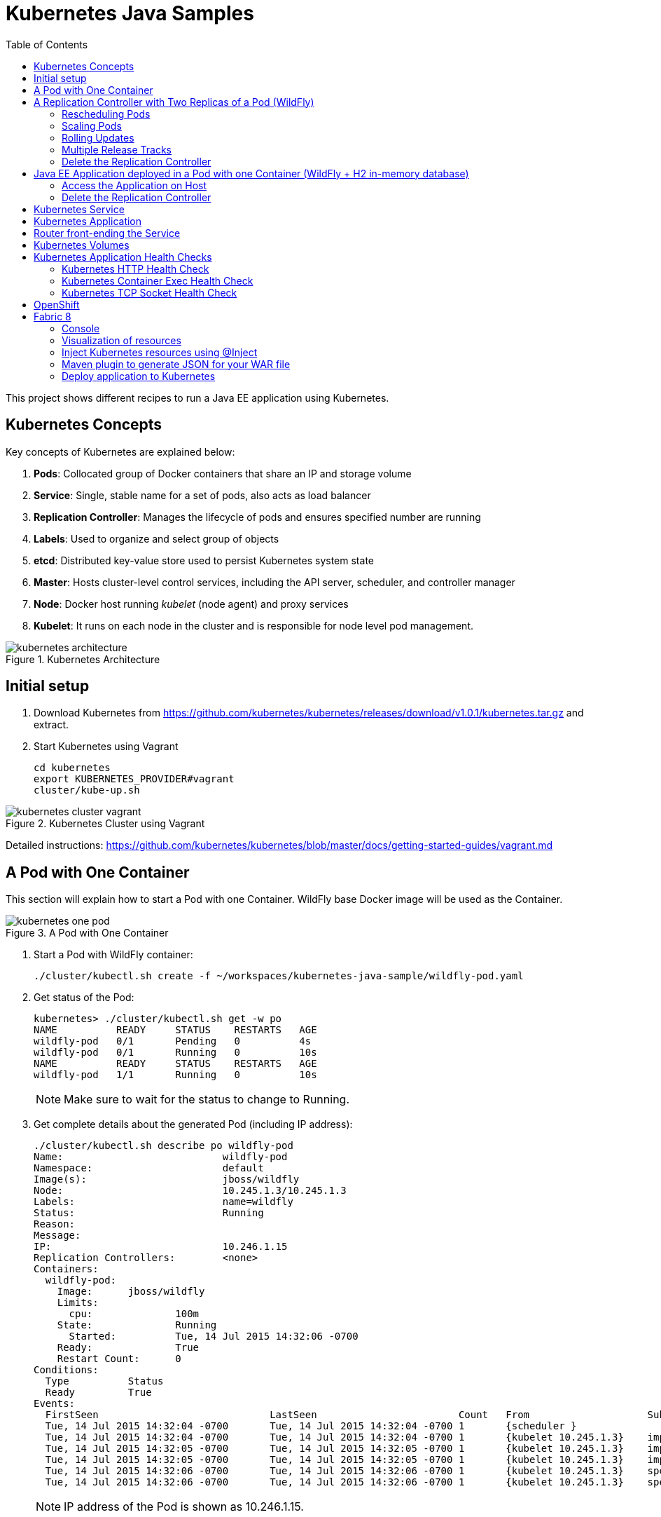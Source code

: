 = Kubernetes Java Samples
:toc:
:toclevels: 3
:toc-placement!:

toc::[]

This project shows different recipes to run a Java EE application using Kubernetes.


== Kubernetes Concepts

Key concepts of Kubernetes are explained below:

. *Pods*: Collocated group of Docker containers that share an IP and storage volume
. *Service*: Single, stable name for a set of pods, also acts as load balancer
. *Replication Controller*: Manages the lifecycle of pods and ensures specified number are running
. *Labels*: Used to organize and select group of objects
. *etcd*: Distributed key-value store used to persist Kubernetes system state
. *Master*: Hosts cluster-level control services, including the API server, scheduler, and controller manager
. *Node*: Docker host running _kubelet_ (node agent) and proxy services
. *Kubelet*: It runs on each node in the cluster and is responsible for node level pod management.

.Kubernetes Architecture
image::images/kubernetes-architecture.png[]

== Initial setup

. Download Kubernetes from
  https://github.com/kubernetes/kubernetes/releases/download/v1.0.1/kubernetes.tar.gz
  and extract.
. Start Kubernetes using Vagrant

  cd kubernetes
  export KUBERNETES_PROVIDER#vagrant
  cluster/kube-up.sh

.Kubernetes Cluster using Vagrant
image::images/kubernetes-cluster-vagrant.png[]

Detailed instructions:
https://github.com/kubernetes/kubernetes/blob/master/docs/getting-started-guides/vagrant.md

== A Pod with One Container

This section will explain how to start a Pod with one Container. WildFly base Docker image will be used as the Container.

.A Pod with One Container
image::images/kubernetes-one-pod.png[]

. Start a Pod with WildFly container:

  ./cluster/kubectl.sh create -f ~/workspaces/kubernetes-java-sample/wildfly-pod.yaml

. Get status of the Pod:
+
[source, text]
----
kubernetes> ./cluster/kubectl.sh get -w po
NAME          READY     STATUS    RESTARTS   AGE
wildfly-pod   0/1       Pending   0          4s
wildfly-pod   0/1       Running   0          10s
NAME          READY     STATUS    RESTARTS   AGE
wildfly-pod   1/1       Running   0          10s
----
+
NOTE: Make sure to wait for the status to change to Running.
+
. Get complete details about the generated Pod (including IP address):
+
[source, text]
----
./cluster/kubectl.sh describe po wildfly-pod
Name:				wildfly-pod
Namespace:			default
Image(s):			jboss/wildfly
Node:				10.245.1.3/10.245.1.3
Labels:				name=wildfly
Status:				Running
Reason:				
Message:			
IP:				10.246.1.15
Replication Controllers:	<none>
Containers:
  wildfly-pod:
    Image:	jboss/wildfly
    Limits:
      cpu:		100m
    State:		Running
      Started:		Tue, 14 Jul 2015 14:32:06 -0700
    Ready:		True
    Restart Count:	0
Conditions:
  Type		Status
  Ready 	True 
Events:
  FirstSeen				LastSeen			Count	From			SubobjectPath		Reason		Message
  Tue, 14 Jul 2015 14:32:04 -0700	Tue, 14 Jul 2015 14:32:04 -0700	1	{scheduler }					scheduled	Successfully assigned wildfly-pod to 10.245.1.3
  Tue, 14 Jul 2015 14:32:04 -0700	Tue, 14 Jul 2015 14:32:04 -0700	1	{kubelet 10.245.1.3}	implicitly required container POD	pulled		Pod container image "gcr.io/google_containers/pause:0.8.0" already present on machine
  Tue, 14 Jul 2015 14:32:05 -0700	Tue, 14 Jul 2015 14:32:05 -0700	1	{kubelet 10.245.1.3}	implicitly required container POD	created		Created with docker id 39722cdb6e81
  Tue, 14 Jul 2015 14:32:05 -0700	Tue, 14 Jul 2015 14:32:05 -0700	1	{kubelet 10.245.1.3}	implicitly required container POD	started		Started with docker id 39722cdb6e81
  Tue, 14 Jul 2015 14:32:06 -0700	Tue, 14 Jul 2015 14:32:06 -0700	1	{kubelet 10.245.1.3}	spec.containers{wildfly-pod}		created		Created with docker id dd410c76c15a
  Tue, 14 Jul 2015 14:32:06 -0700	Tue, 14 Jul 2015 14:32:06 -0700	1	{kubelet 10.245.1.3}	spec.containers{wildfly-pod}		started		Started with docker id dd410c76c15a
----
+
NOTE: IP address of the Pod is shown as 10.246.1.15.
+
Only the IP address can be obtained as:
+
[source, text]
----
./cluster/kubectl.sh get -o template po wildfly-pod --template={{.status.podIP}}
----
+
. Check logs of the Pod:
+
[source, text]
----
./cluster/kubectl.sh logs wildfly-pod
=========================================================================

  JBoss Bootstrap Environment

  JBOSS_HOME: /opt/jboss/wildfly

  JAVA: /usr/lib/jvm/java/bin/java

  JAVA_OPTS:  -server -XX:+UseCompressedOops  -server -XX:+UseCompressedOops -Xms64m -Xmx512m -XX:MaxPermSize=256m -Djava.net.preferIPv4Stack=true -Djboss.modules.system.pkgs=org.jboss.byteman -Djava.awt.headless=true

=========================================================================

OpenJDK 64-Bit Server VM warning: ignoring option MaxPermSize=256m; support was removed in 8.0
21:32:07,636 INFO  [org.jboss.modules] (main) JBoss Modules version 1.4.3.Final
21:32:07,944 INFO  [org.jboss.msc] (main) JBoss MSC version 1.2.6.Final
21:32:08,045 INFO  [org.jboss.as] (MSC service thread 1-7) WFLYSRV0049: WildFly Full 9.0.0.Final (WildFly Core 1.0.0.Final) starting

. . .

21:32:10,548 INFO  [org.jboss.as] (Controller Boot Thread) WFLYSRV0060: Http management interface listening on http://127.0.0.1:9990/management
21:32:10,548 INFO  [org.jboss.as] (Controller Boot Thread) WFLYSRV0051: Admin console listening on http://127.0.0.1:9990
21:32:10,549 INFO  [org.jboss.as] (Controller Boot Thread) WFLYSRV0025: WildFly Full 9.0.0.Final (WildFly Core 1.0.0.Final) started in 3386ms - Started 203 of 379 services (210 services are lazy, passive or on-demand)
----
. Pod's IP is accessible only inside the cluster. To access the WildFly server running in the Pod, login to the minion:
+
[source, text]
----
kubernetes> vagrant ssh minion-1
Last login: Tue Jul 14 21:29:24 2015 from 10.0.2.2
[vagrant@kubernetes-minion-1 ~]$ 
----
+
And check that WildFly container running inside the Pod is accessible:
+
[source, text]
----
[vagrant@kubernetes-minion-1 ~]$ curl http://10.246.1.15:8080
<!--
  ~ JBoss, Home of Professional Open Source.
  ~ Copyright (c) 2014, Red Hat, Inc., and individual contributors

. . .

    </div>
</div>
</body>
</html>

----
+
. Delete the Pod:

  kubectl.sh delete -f ~/workspaces/kubernetes-java-sample/wildfly-pod.yaml

== A Replication Controller with Two Replicas of a Pod (WildFly)

This section will explain how to start a https://github.com/kubernetes/kubernetes/blob/master/docs/user-guide/replication-controller.md[Replication Controller] with two replicas of a Pod. Each Pod will have one WildFly container.

.Kubernetes Replication Controller
image::images/kubernetes-rc.png[]

. Start a Replication Controller that has two replicas of a pod, each with a WildFly container:
+
[source, text]
----
./cluster/kubectl.sh create -f ~/workspaces/kubernetes-java-sample/wildfly-rc.yaml 
replicationcontrollers/wildfly-rc
----
. Get status of the Pods:
+
[source, text]
----
./cluster/kubectl.sh get -w po
NAME      READY     STATUS    RESTARTS   AGE
NAME               READY     STATUS    RESTARTS   AGE
wildfly-rc-bgtkg   0/1       Pending   0          1s
wildfly-rc-l8fqv   0/1       Pending   0         1s
wildfly-rc-bgtkg   0/1       Pending   0         1s
wildfly-rc-l8fqv   0/1       Pending   0         1s
wildfly-rc-bgtkg   0/1       Pending   0         1s
wildfly-rc-l8fqv   0/1       Pending   0         1s
wildfly-rc-bgtkg   0/1       Running   0         1m
wildfly-rc-l8fqv   0/1       Running   0         1m
wildfly-rc-bgtkg   1/1       Running   0         1m
wildfly-rc-l8fqv   1/1       Running   0         1m
----
+
NOTE: Make sure to wait for the status to change to Running.
+
Note down name of the Pods as "`wildfly-rc-bgtkg`" and "`wildfly-rc-bgtkg`".
+
. Get status of the Replication Controller:
+
[source, text]
----
./cluster/kubectl.sh get rc
CONTROLLER   CONTAINER(S)     IMAGE(S)        SELECTOR       REPLICAS
wildfly-rc   wildfly-rc-pod   jboss/wildfly   name=wildfly   2
----
+
If multiple Replication Controllers are running then you can query for this specific one using the label:
+
[source, text]
----
./cluster/kubectl.sh get rc -l name=wildfly
CONTROLLER   CONTAINER(S)     IMAGE(S)        SELECTOR       REPLICAS
wildfly-rc   wildfly-rc-pod   jboss/wildfly   name=wildfly   2
----
+
. Find IP address of each Pod (using the name):
+
[source, text]
----
./cluster/kubectl.sh get -o template po wildfly-rc-bgtkg --template={{.status.podIP}}
10.246.1.5
----
+
Find IP address of the other Pod:
+
[source, text]
----
./cluster/kubectl.sh get -o template po wildfly-rc-l8fqv --template={{.status.podIP}}
10.246.1.4
----
+
. As mentioned earlier, Pod's IP address is accessible only inside the cluster. Login to the minion to access WildFly's main page hosted by the containers:
+
[source, text]
----
kubernetes> vagrant ssh minion-1
Last login: Wed Jul 15 20:39:23 2015 from 10.0.2.2
[vagrant@kubernetes-minion-1 ~]$ curl http://10.246.1.4:8080/
<!--
  ~ JBoss, Home of Professional Open Source.

. . .

</div>
</body>
</html>
[vagrant@kubernetes-minion-1 ~]$ curl http://10.246.1.5:8080/
<!--
  ~ JBoss, Home of Professional Open Source.

. . .

</div>
</body>
</html>
----

=== Rescheduling Pods

Replication Controller ensures that specified number of pod "`replicas`" are running at any one time. If there are too many, the replication controller kills some pods. If there are too few, it starts more.

.Rescheduling Pods in Kubernetes
image::images/kubernetes-pod-rescheduling.png[]

Lets start a Replication Controller with a couple of Pods. Delete a Pod and see how a new Pod is automatically rescheduled.

[source, text]
----
./cluster/kubectl.sh delete po wildfly-rc-l8fqv
pods/wildfly-rc-l8fqv
----

Status of the Pods can be seen in another shell:

[source, text]
----
./cluster/kubectl.sh get -w po
NAME               READY     STATUS    RESTARTS   AGE
wildfly-rc-bgtkg   1/1       Running   0          2m
wildfly-rc-l8fqv   1/1       Running   0          2m
NAME               READY     STATUS    RESTARTS   AGE
wildfly-rc-l8fqv   1/1       Running   0          3m
wildfly-rc-xz6wu   0/1       Pending   0         2s
wildfly-rc-xz6wu   0/1       Pending   0         2s
wildfly-rc-xz6wu   0/1       Pending   0         12s
wildfly-rc-xz6wu   0/1       Running   0         14s
wildfly-rc-xz6wu   1/1       Running   0         22s
----

Notice how Pod with name "`wildfly-rc-bgtkg`" was deleted and a new Pod with the name "`wildfly-rc-xz6wu`" was created.

=== Scaling Pods

Replication Controller allows dynamic scaling up and down of Pods.

.Scaling Pods in Kubernetes
image::images/kubernetes-scaling-pods.png[]

. Scale up the number of Pods:
+
[source, text]
----
./cluster/kubectl.sh scale --replicas=3 rc wildfly-rc
scaled
----
+
. Status of the Pods can be seen in another shell:
+
[source, text]
----
./cluster/kubectl.sh get -w po
NAME               READY     STATUS    RESTARTS   AGE
wildfly-rc-bgtkg   1/1       Running   0          3m
wildfly-rc-xz6wu   1/1       Running   0          38s
NAME               READY     STATUS    RESTARTS   AGE
wildfly-rc-bymu7   0/1       Pending   0          2s
wildfly-rc-bymu7   0/1       Pending   0         2s
wildfly-rc-bymu7   0/1       Pending   0         2s
wildfly-rc-bymu7   0/1       Running   0         3s
wildfly-rc-bymu7   1/1       Running   0         12s
----
+
Notice a new Pod with the name "`wildfly-rc-bymu7`" is created.
+
. Scale down the number of Pods:
+
[source, text]
----
./cluster/kubectl.sh scale --replicas=1 rc wildfly-rc
scaled
----
+
. Status of the Pods using `-w` is not shown correctly https://github.com/kubernetes/kubernetes/issues/11338[#11338]. But status of the Pods can be seen correctly as:
+
[source, text]
----
./cluster/kubectl.sh get po
NAME               READY     STATUS    RESTARTS   AGE
wildfly-rc-bgtkg   1/1       Running   0          9m
----
+
Notice only one Pod is running now.

=== Rolling Updates

PR for https://github.com/arun-gupta/kubernetes-java-sample/issues/1

=== Multiple Release Tracks

PR for https://github.com/arun-gupta/kubernetes-java-sample/issues/2

=== Delete the Replication Controller

Finally, delete the Replication Controller:

  kubectl.sh delete -f ~/workspaces/kubernetes-java-sample/wildfly-rc.yaml

== Java EE Application deployed in a Pod with one Container (WildFly + H2 in-memory database)

This section will show how to deploy a Java EE application in a Pod with one Container. WildFly, with an in-memory H2 database, will be used as the container.

.Java EE Application in Kubernetes
image::images/javaee7-hol.png[]

. Create Java EE 7 sample application Replication Controller:
+
[source, text]
----
kubernetes> ./cluster/kubectl.sh create -f ~/workspaces/kubernetes-java-sample/javaee7-hol.yaml
replicationcontrollers/javaee7-hol
----
+
. Get status of the Pod:
+
[source, text]
----
kubernetes> ./cluster/kubectl.sh get -w po
NAME                READY     STATUS    RESTARTS   AGE
javaee7-hol-kt6bw   0/1       Pending   0          3s
NAME                READY     STATUS    RESTARTS   AGE
javaee7-hol-kt6bw   0/1       Pending   0          5s
javaee7-hol-kt6bw   0/1       Running   0         7s
javaee7-hol-kt6bw   1/1       Running   0         15s
----
+
NOTE: Make sure to wait for the status to change to Running.
+
. Get status of the Replication Controller:
+
[source, text]
----
kubernetes> ./cluster/kubectl.sh get rc
CONTROLLER    CONTAINER(S)   IMAGE(S)                SELECTOR           REPLICAS
javaee7-hol   master         arungupta/javaee7-hol   name=javaee7-hol   1
----
+
. Find IP address of the pod as:
+
[source, text]
----
./cluster/kubectl.sh get -o template po javaee7-hol-kt6bw --template={{.status.podIP}}

----
+
. As mentioned earlier, Pod's IP address is accessible only inside the cluster. Login to the minion to access application's main page hosted by the containers:
+
[source, text]
----
kubernetes> vagrant ssh minion-1
Last login: Tue Jul 14 21:35:12 2015 from 10.0.2.2
[vagrant@kubernetes-minion-1 ~]$ curl http://10.246.1.104:8080/movieplex7
----
+
. Check logs of the Pod using the pod's name:
+
[source, text]
----
kubernetes> ./cluster/kubectl.sh log javaee7-hol-kt6bw
W0715 10:07:53.235698   14344 cmd.go:149] log is DEPRECATED and will be removed in a future version. Use logs instead.
=========================================================================

  JBoss Bootstrap Environment

  JBOSS_HOME: /opt/jboss/wildfly

  JAVA: /usr/lib/jvm/java/bin/java

. . .

17:03:12,322 INFO  [org.wildfly.extension.undertow] (ServerService Thread Pool -- 64) WFLYUT0021: Registered web context: /movieplex7
17:03:12,369 INFO  [org.jboss.as.server] (ServerService Thread Pool -- 37) WFLYSRV0010: Deployed "movieplex7-1.0-SNAPSHOT.war" (runtime-name : "movieplex7-1.0-SNAPSHOT.war")
17:03:12,515 INFO  [org.jboss.as] (Controller Boot Thread) WFLYSRV0060: Http management interface listening on http://127.0.0.1:9990/management
17:03:12,516 INFO  [org.jboss.as] (Controller Boot Thread) WFLYSRV0051: Admin console listening on http://127.0.0.1:9990
17:03:12,516 INFO  [org.jboss.as] (Controller Boot Thread) WFLYSRV0025: WildFly Full 9.0.0.Final (WildFly Core 1.0.0.Final) started in 11951ms - Started 437 of 607 services (233 services are lazy, passive or on-demand)
----

=== Access the Application on Host

. `javaee7-hol.yaml` configuration file also exposes the `hostPort` on 8080. This allows port 8080 exposed by container to be forwarded at the port 8080 of the host.
+
NOTE: It is not recommended to publish `hostPort` as other Pods may try to use that port as well, and this will cause contention.
+
Get IP address of the host as:
+
[source, text]
----
kubernetes> ./cluster/kubectl.sh get -o=wide po
NAME                READY     STATUS    RESTARTS   AGE       NODE
javaee7-hol-kt6bw   1/1       Running   0          8m        10.245.1.3
----
+
. Access the application on host as:
+
[source, text]
----
kubernetes> curl http://10.245.1.3:8080/movieplex7/
<?xml version='1.0' encoding='UTF-8'?>
<!DOCTYPE html>
<!-- 
/*

. . .

            <div id="content" class="left_content">
                Showing 20 movies in 7 theaters!
            
            </div>
        </div></body>

</html>
----

=== Delete the Replication Controller

. Delete the Replication Controller:

[source, text]
----
kubernetes> ./cluster/kubectl.sh delete -f ~/workspaces/kubernetes-java-sample/javaee7-hol.yaml
replicationcontrollers/javaee7-hol
----

== Kubernetes Service

Pods are ephemeral. IP address assigned to a Pod cannot be relied upon. Kubernetes, Replication Controller in particular, create and destroy Pods dynamically. A _consumer_ Pod cannot rely upon the IP address of a _producer_ Pod.

https://github.com/kubernetes/kubernetes/blob/master/docs/user-guide/services.md[Kubernetes Service] is an abstraction which defines a set of logical Pods. The set of Pods targeted by a Service are determined by labels associated with the Pods.

This section will show how to run a WildFly and MySQL containers in separate Pods. WildFly Pod will talk to the MySQL Pod using a Service.

.Kubernetes Service
image::images/kubernetes-service.png[]

The order of Service and the targeted Pods does not matter. However Service needs to be started before any other Pods consuming the Service are started.

. Start MySQL Pod:
+
[source, text]
----
./cluster/kubectl.sh create -f ~/workspaces/kubernetes-java-sample/app-mysql-pod.yaml 
pods/mysql-pod
----
+
. Get status of the Pod:
+
[source, text]
----
kubernetes> ./cluster/kubectl.sh get -w po
NAME        READY     STATUS    RESTARTS   AGE
mysql-pod   0/1       Pending   0          4s
NAME        READY     STATUS    RESTARTS   AGE
mysql-pod   0/1       Running   0          44s
mysql-pod   1/1       Running   0         44s
----
+
. Start MySQL Service:
+
[source, text]
----
./cluster/kubectl.sh create -f ~/workspaces/kubernetes-java-sample/app-mysql-service.yaml
services/mysql-service
----
+
. Get status of the Service:
+
[source, text]
----
./cluster/kubectl.sh get -w se
NAME            LABELS                                    SELECTOR                                IP(S)          PORT(S)
kubernetes      component#apiserver,provider=kubernetes   <none>                                  10.247.0.1     443/TCP
mysql-service   context=docker-k8s-lab,name=mysql-pod     context=docker-k8s-lab,name=mysql-pod   10.247.63.43   3306/TCP
----
+
If multiple services are running, then it can be narrowed by specifying labels:
+
[source, text]
----
./cluster/kubectl.sh  get -w po -l context=docker-k8s-lab,name=mysql-pod
NAME        READY     STATUS    RESTARTS   AGE
mysql-pod   1/1       Running   0          4m
----
+
This is also the selector label used by Service to target Pods.
+
When a Service is run on a node, the kubelet adds a set of environment variables for each active Service. It supports both Docker links compatible variables and simpler `{SVCNAME}_SERVICE_HOST` and `{SVCNAME}_SERVICE_PORT` variables, where the Service name is upper-cased and dashes are converted to underscores.
+
Our service name is "`mysql-service`" and so `MYSQL_SERVICE_SERVICE_HOST` and `MYSQL_SERVICE_SERVICE_PORT` variables are available to other pods.
+
. Start WildFly Replication Controller:
+
[source, text]
----
./cluster/kubectl.sh create -f ~/workspaces/kubernetes-java-sample/app-wildfly-rc.yaml
replicationcontrollers/wildfly-rc
----
+
. Check the status of Pod inside Replication Controller:
+
[source, text]
----
./cluster/kubectl.sh get po
NAME               READY     STATUS    RESTARTS   AGE
mysql-pod          1/1       Running   0          1h
wildfly-rc-w2kk5   1/1       Running   0          6m
----
+
. Get IP address of the Pod:
+
[source, text]
----
./cluster/kubectl.sh get -o template po wildfly-rc-w2kk5 --template={{.status.podIP}}
10.246.1.23
----
+
. Log in to minion and access the application:
+
[source, text]
----
vagrant ssh minion-1
Last login: Thu Jul 16 00:24:36 2015 from 10.0.2.2
[vagrant@kubernetes-minion-1 ~]$ curl http://10.246.1.23:8080/employees/resources/employees/
<?xml version="1.0" encoding="UTF-8" standalone="yes"?><collection><employee><id>1</id><name>Penny</name></employee><employee><id>2</id><name>Sheldon</name></employee><employee><id>3</id><name>Amy</name></employee><employee><id>4</id><name>Leonard</name></employee><employee><id>5</id><name>Bernadette</name></employee><employee><id>6</id><name>Raj</name></employee><employee><id>7</id><name>Howard</name></employee><employee><id>8</id><name>Priya</name></employee></collection>
----

== Kubernetes Application

Kubernetes allow multiple resources to be specified in a single configuration file. This allows to create a "`Kubernetes Application`" that can consists of multiple resources easily.

Previous section showed how to deploy the Java EE application using multiple configuration files. This application can be delpoyed using a single configuration file as well.

. Start the application using the configuration file:
+
[source, yaml]
....
apiVersion: v1
kind: Pod
metadata:
  name: mysql-pod
  labels:
    name: mysql-pod
    context: docker-k8s-lab
spec:
  containers:
    -
      name: mysql
      image: mysql:latest
      env:
        -
          name: "MYSQL_USER"
          value: "mysql"
        -
          name: "MYSQL_PASSWORD"
          value: "mysql"
        -
          name: "MYSQL_DATABASE"
          value: "sample"
        -
          name: "MYSQL_ROOT_PASSWORD"
          value: "supersecret"
      ports:
        -
          containerPort: 3306
----
apiVersion: v1
kind: Service
metadata:
  name: mysql-service
  labels:
    name: mysql-pod
    context: docker-k8s-lab
spec:
  ports:
    # the port that this service should serve on
    - port: 3306
  # label keys and values that must match in order to receive traffic for this service
  selector:
    name: mysql-pod
    context: docker-k8s-lab
----
apiVersion: v1
kind: ReplicationController
metadata:
  name: wildfly-rc
  labels:
    name: wildfly
    context: docker-k8s-lab
spec:
  replicas: 1
  template:
    metadata:
      labels:
        name: wildfly
    spec:
      containers:
      - name: wildfly-rc-pod
        image: arungupta/wildfly-mysql-javaee7:k8s
        ports:
        - containerPort: 8080
....
+
Notice that each section, one each for MySQL Pod, MySQL Service, and WildFly Replication Controller, is separated by `----`.
+
. Start the application:
+
[source, text]
----
./cluster/kubectl.sh create -f ~/workspaces/kubernetes-java-sample/app.yaml
pods/mysql-pod
services/mysql-service
replicationcontrollers/wildfly-rc
----
+
. Application can accessed by logging into minion as explained in the previous section.

== Router front-ending the Service

TODO

== Kubernetes Volumes

http://kubernetes.io/v1.0/docs/user-guide/volumes.html

== Kubernetes Application Health Checks

http://kubernetes.io/v1.0/docs/user-guide/walkthrough/k8s201.html#health-checking

Kubernetes cluster checks if the container process is still running, and if not, the container process is restarted. This basic level of health checking is already enabled for all containers running in the Kubernetes cluster. This health check is performed by Kubelet.

In addition, it also enables user implemented application health checks. These checks are performed by the Kubernetes cluster to ensure that the application is running "`correctly`" provided by the application.

Currently there are three types of application health checks.

. HTTP Health Checks
. Container Exec
. TCP Socket

=== Kubernetes HTTP Health Check

=== Kubernetes Container Exec Health Check

=== Kubernetes TCP Socket Health Check

== OpenShift

http://blog.arungupta.me/openshift-v3-getting-started-javaee7-wildfly-mysql/

== Fabric 8

=== Console

Allows to package and deploy application using a Console

=== Visualization of resources

=== Inject Kubernetes resources using @Inject

=== Maven plugin to generate JSON for your WAR file

=== Deploy application to Kubernetes
